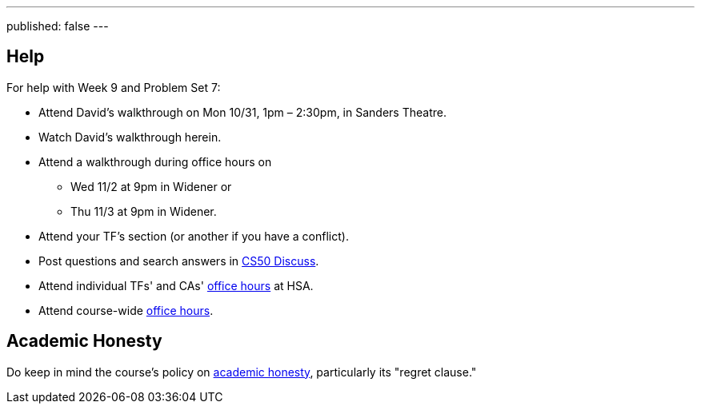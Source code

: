 ---
published: false
---

== Help

For help with Week 9 and Problem Set 7:

* Attend David's walkthrough on Mon 10/31, 1pm – 2:30pm, in Sanders Theatre.
* Watch David's walkthrough herein.
* Attend a walkthrough during office hours on
** Wed 11/2 at 9pm in Widener or
** Thu 11/3 at 9pm in Widener.
* Attend your TF's section (or another if you have a conflict).
* Post questions and search answers in https://cs50.harvard.edu/discuss[CS50 Discuss].
* Attend individual TFs' and CAs' https://cs50.harvard.edu/hours[office hours] at HSA.
* Attend course-wide https://cs50.harvard.edu/hours[office hours].

== Academic Honesty

Do keep in mind the course's policy on http://docs.cs50.net/2016/fall/syllabus/cs50.html#academic-honesty[academic honesty], particularly    its "regret clause."
